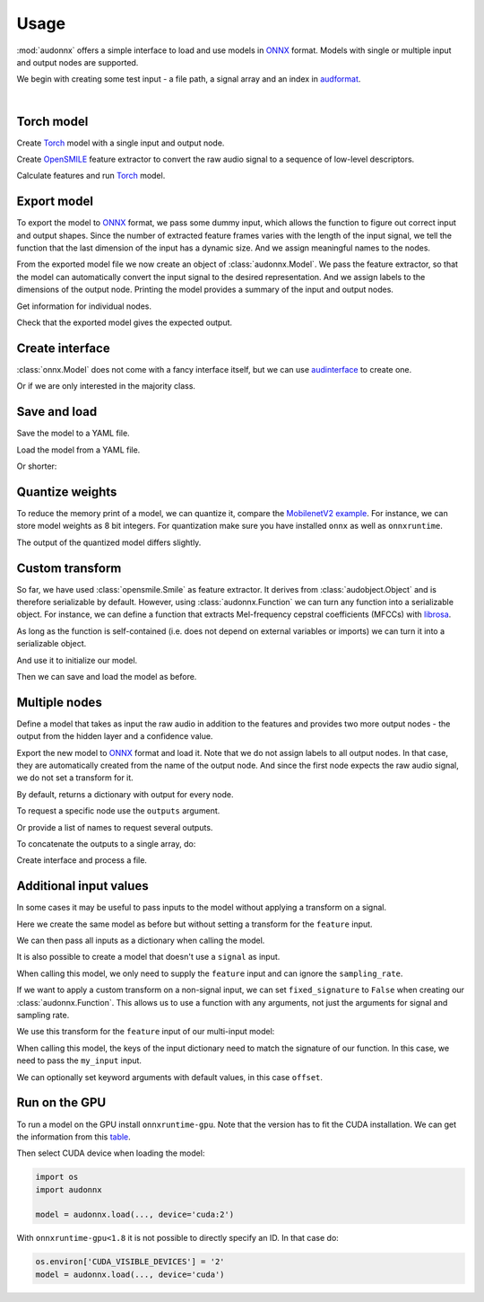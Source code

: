 Usage
=====

.. jupyter-execute::
    :hide-code:
    :hide-output:

    import pandas as pd


    def series_to_html(self):
        df = self.to_frame()
        df.columns = ['']
        return df._repr_html_()
    setattr(pd.Series, '_repr_html_', series_to_html)


    def index_to_html(self):
        return self.to_frame(index=False)._repr_html_()
    setattr(pd.Index, '_repr_html_', index_to_html)


:mod:`audonnx` offers a simple interface
to load and use models in ONNX_ format.
Models with single or multiple input and output nodes are supported.

We begin with creating some test input -
a file path, a signal array and an index in audformat_.

.. jupyter-execute::

    import audiofile


    file = './docs/_static/test.wav'
    signal, sampling_rate = audiofile.read(
        file,
        always_2d=True,
    )
    index = pd.MultiIndex.from_arrays(
        [
            [file, file],
            pd.to_timedelta(['0s', '3s']),
            pd.to_timedelta(['3s', '5s']),
        ],
        names=['file', 'start', 'end'],
    )

.. jupyter-execute::
    :hide-code:

    import IPython
    IPython.display.Audio(file)

.. empty line for some extra space

|


Torch model
-----------

Create Torch_ model with a single input and output node.

.. jupyter-execute::

    import torch


    class TorchModelSingle(torch.nn.Module):

        def __init__(
            self,
        ):
            super().__init__()
            self.hidden = torch.nn.Linear(18, 8)
            self.out = torch.nn.Linear(8, 2)

        def forward(self, x: torch.Tensor):
            y = self.hidden(x.mean(dim=-1))
            y = self.out(y)
            return y.squeeze()


    torch_model = TorchModelSingle()

Create OpenSMILE_ feature extractor to convert the
raw audio signal to a sequence of low-level descriptors.

.. jupyter-execute::

    import opensmile


    smile = opensmile.Smile(
        feature_set=opensmile.FeatureSet.GeMAPSv01b,
        feature_level=opensmile.FeatureLevel.LowLevelDescriptors,
    )

Calculate features and run Torch_ model.

.. jupyter-execute::

    y = smile(signal, sampling_rate)
    with torch.no_grad():
        z = torch_model(torch.from_numpy(y))
    z


Export model
------------

To export the model to ONNX_ format,
we pass some dummy input,
which allows the function to figure out
correct input and output shapes.
Since the number of extracted feature frames
varies with the length of the input signal,
we tell the function that the last dimension
of the input has a dynamic size.
And we assign meaningful names to the nodes.

.. jupyter-execute::

    import audeer
    import os


    onnx_root = audeer.mkdir('onnx')
    onnx_model_path = os.path.join(onnx_root, 'model.onnx')

    dummy_input = torch.randn(y.shape[1:])
    torch.onnx.export(
        torch_model,
        dummy_input,
        onnx_model_path,
        input_names=['feature'],  # assign custom name to input node
        output_names=['gender'],  # assign custom name to output node
        dynamic_axes={'feature': {1: 'time'}},  # dynamic size
        opset_version=12,
    )

From the exported model file
we now create an object of :class:`audonnx.Model`.
We pass the feature extractor,
so that the model can automatically convert the
input signal to the desired representation.
And we assign labels to the dimensions of the output node.
Printing the model provides a summary of
the input and output nodes.

.. jupyter-execute::

    import audonnx


    onnx_model = audonnx.Model(
        onnx_model_path,
        labels=['female', 'male'],
        transform=smile,
    )
    onnx_model

Get information for individual nodes.

.. jupyter-execute::

    onnx_model.inputs['feature']

.. jupyter-execute::

    print(onnx_model.inputs['feature'].transform)

.. jupyter-execute::

    onnx_model.outputs['gender']

.. jupyter-execute::

    onnx_model.outputs['gender'].labels

Check that the exported model gives the expected output.

.. jupyter-execute::

    onnx_model(signal, sampling_rate)

Create interface
----------------

:class:`onnx.Model` does not come with a fancy interface itself,
but we can use audinterface_ to create one.

.. jupyter-execute::

    import numpy as np
    import audinterface


    interface = audinterface.Feature(
        feature_names=onnx_model.outputs['gender'].labels,
        process_func=onnx_model,
    )
    interface.process_index(index)

Or if we are only interested in the majority class.

.. jupyter-execute::

    interface.process_index(index).idxmax(axis=1)


Save and load
-------------

Save the model to a YAML file.

.. jupyter-execute::

    onnx_meta_path = os.path.join(onnx_root, 'model.yaml')
    onnx_model.to_yaml(onnx_meta_path)

.. jupyter-execute::
    :hide-code:

    import oyaml as yaml


    with open(onnx_meta_path, 'r') as fp:
        d = yaml.load(fp, Loader=yaml.Loader)
    print(yaml.dump(d))

Load the model from a YAML file.

.. jupyter-execute::

    import audobject

    onnx_model_2 = audobject.from_yaml(onnx_meta_path)
    onnx_model_2(signal, sampling_rate)

Or shorter:

.. jupyter-execute::

    onnx_model_3 = audonnx.load(onnx_root)
    onnx_model_3(signal, sampling_rate)


Quantize weights
----------------

To reduce the memory print of a model,
we can quantize it,
compare the `MobilenetV2 example`_.
For instance, we can store model weights as 8 bit integers.
For quantization make sure
you have installed
``onnx``
as well as
``onnxruntime``.

.. jupyter-execute::

    import onnxruntime.quantization


    onnx_infer_path = os.path.join(onnx_root, 'model_infer.onnx')
    onnxruntime.quantization.quant_pre_process(
        onnx_model_path,
        onnx_infer_path,
    )
    onnx_quant_path = os.path.join(onnx_root, 'model_quant.onnx')
    onnxruntime.quantization.quantize_dynamic(
        onnx_infer_path,
        onnx_quant_path,
        weight_type=onnxruntime.quantization.QuantType.QUInt8,
    )

The output of the quantized model differs slightly.

.. jupyter-execute::

    onnx_model_4 = audonnx.Model(
        onnx_quant_path,
        labels=['female', 'male'],
        transform=smile,
    )
    onnx_model_4(signal, sampling_rate)


Custom transform
----------------

So far,
we have used
:class:`opensmile.Smile`
as feature extractor.
It derives from
:class:`audobject.Object`
and is therefore serializable by default.
However,
using
:class:`audonnx.Function`
we can turn any function
into a serializable object.
For instance,
we can define a function that extracts
Mel-frequency cepstral coefficients (MFCCs)
with librosa_.

.. jupyter-execute::

    def mfcc(x, sr):
        import librosa  # import here to make function self-contained
        y = librosa.feature.mfcc(
            y=x.squeeze(),
            sr=sr,
            n_mfcc=18,
        )
        return y.reshape(1, 18, -1)

As long as the function is self-contained
(i.e. does not depend on external variables or imports)
we can turn it into a serializable object.

.. jupyter-execute::

    transform = audonnx.Function(mfcc)
    print(transform)

And use it to initialize our model.

.. jupyter-execute::

    onnx_model_5 = audonnx.Model(
        onnx_model_path,
        labels=['female', 'male'],
        transform=transform,
    )
    onnx_model_5

Then we can save and load the model as before.

.. jupyter-execute::

    onnx_model_5.to_yaml(onnx_meta_path)
    onnx_model_6 = audonnx.load(onnx_root)
    onnx_model_6(signal, sampling_rate)


Multiple nodes
--------------

Define a model that takes as input the
raw audio in addition to the features
and provides two more output nodes -
the output from the hidden layer and a confidence value.

.. jupyter-execute::

    class TorchModelMulti(torch.nn.Module):

        def __init__(
            self,
        ):

            super().__init__()

            self.hidden_left = torch.nn.Linear(1, 4)
            self.hidden_right = torch.nn.Linear(18, 4)
            self.out = torch.nn.ModuleDict(
                {
                    'gender': torch.nn.Linear(8, 2),
                    'confidence': torch.nn.Linear(8, 1),
                }
            )

        def forward(self, signal: torch.Tensor, feature: torch.Tensor):

            y_left = self.hidden_left(signal.mean(dim=-1))
            y_right = self.hidden_right(feature.mean(dim=-1))
            y_hidden = torch.cat([y_left, y_right], dim=-1)
            y_gender = self.out['gender'](y_hidden)
            y_confidence = self.out['confidence'](y_hidden)

            return (
                y_hidden.squeeze(),
                y_gender.squeeze(),
                y_confidence,
            )

Export the new model to ONNX_ format and load it.
Note that we do not assign labels to all output nodes.
In that case, they are automatically created
from the name of the output node.
And since the first node expects the raw audio signal,
we do not set a transform for it.

.. jupyter-execute::

    onnx_multi_root = audeer.mkdir('onnx_multi')
    onnx_multi_path = os.path.join(onnx_multi_root, 'model.onnx')

    torch.onnx.export(
        TorchModelMulti(),
        (
            torch.randn(signal.shape),
            torch.randn(y.shape[1:]),
        ),
        onnx_multi_path,
        input_names=['signal', 'feature'],
        output_names=['hidden', 'gender', 'confidence'],
        dynamic_axes={
            'signal': {1: 'time'},
            'feature': {1: 'time'},
        },
        opset_version=12,
    )

    onnx_model_7 = audonnx.Model(
        onnx_multi_path,
        labels={
            'gender': ['female', 'male']
        },
        transform={
            'feature': smile,
        },
    )
    onnx_model_7

By default,
returns a dictionary with output for every node.

.. jupyter-execute::

    onnx_model_7(signal, sampling_rate)

To request a specific node use the ``outputs`` argument.

.. jupyter-execute::

    onnx_model_7(
        signal,
        sampling_rate,
        outputs='gender',
    )

Or provide a list of names to request several outputs.

.. jupyter-execute::

    onnx_model_7(
        signal,
        sampling_rate,
        outputs=['gender', 'confidence'],
    )

To concatenate the outputs to a single array,
do:

.. jupyter-execute::

    onnx_model_7(
        signal,
        sampling_rate,
        outputs=['gender', 'confidence'],
        concat=True,
    )

Create interface and process a file.

.. jupyter-execute::

    outputs = ['gender', 'confidence']
    interface = audinterface.Feature(
        feature_names=onnx_model_7.labels(outputs),
        process_func=onnx_model_7,
        process_func_args={
            'outputs': outputs,
            'concat': True,
        },
    )
    interface.process_file(file)


Additional input values
-----------------------

In some cases it may be useful to
pass inputs to the model
without applying a transform
on a signal.

Here we create the same model as before
but without setting a transform
for the ``feature`` input.

.. jupyter-execute::

    onnx_model_8 = audonnx.Model(
        onnx_multi_path,
        labels={
            'gender': ['female', 'male']
        },
    )
    onnx_model_8

We can then pass all inputs
as a dictionary when calling the model.

.. jupyter-execute::

    onnx_model_8(
        {'signal': signal, 'feature': y},
        sampling_rate,
    )

It is also possible to create a model
that doesn't use a ``signal`` as input.

.. jupyter-execute::

    onnx_model_9 = audonnx.Model(
        onnx_model_path,
        labels=['female', 'male'],
    )
    onnx_model_9

When calling this model,
we only need to supply the ``feature`` input
and can ignore the ``sampling_rate``.

.. jupyter-execute::

    onnx_model_9(y)

If we want to apply a custom transform
on a non-signal input,
we can set ``fixed_signature`` to ``False``
when creating our :class:`audonnx.Function`.
This allows us to use a function with any arguments,
not just the arguments for signal and sampling rate.

.. jupyter-execute::

    def feature_addition(my_input, offset=0):
        return my_input + offset

    transform = audonnx.Function(feature_addition, fixed_signature=False)
    print(transform)

We use this transform for the ``feature`` input
of our multi-input model:

.. jupyter-execute::

    onnx_model_10 = audonnx.Model(
        onnx_multi_path,
        labels={
            'gender': ['female', 'male']
        },
        transform={
            'feature': transform
        }
    )
    onnx_model_10

When calling this model,
the keys of the input dictionary
need to match the signature of our function.
In this case, we need to pass the ``my_input``
input.

.. jupyter-execute::

    onnx_model_10(
        {'signal': signal, 'my_input': y},
        sampling_rate
    )

We can optionally set keyword arguments with default values,
in this case ``offset``.

.. jupyter-execute::

    onnx_model_10(
        {'signal': signal, 'my_input': y, 'offset': 1},
        sampling_rate
    )


Run on the GPU
--------------

To run a model on the GPU install ``onnxruntime-gpu``.
Note that the version has to fit the CUDA installation.
We can get the information from this table_.

Then select CUDA device when loading the model:

.. code-block:: python

    import os
    import audonnx

    model = audonnx.load(..., device='cuda:2')

With
``onnxruntime-gpu<1.8``
it is not possible to directly specify an ID.
In that case do:

.. code-block:: python

    os.environ['CUDA_VISIBLE_DEVICES'] = '2'
    model = audonnx.load(..., device='cuda')


.. _audformat: https://audeering.github.io/audformat/
.. _audinterface: https://audeering.github.io/audinterface/
.. _audobject: https://audeering.github.io/audobject/
.. _librosa: https://librosa.org/doc/main/index.html
.. _MobilenetV2 example: https://github.com/microsoft/onnxruntime-inference-examples/blob/main/quantization/image_classification/cpu/ReadMe.md
.. _ONNX: https://onnx.ai/
.. _OpenSMILE: https://github.com/audeering/opensmile-python
.. _table: https://onnxruntime.ai/docs/execution-providers/CUDA-ExecutionProvider.html#requirements
.. _Torch: https://pytorch.org/
